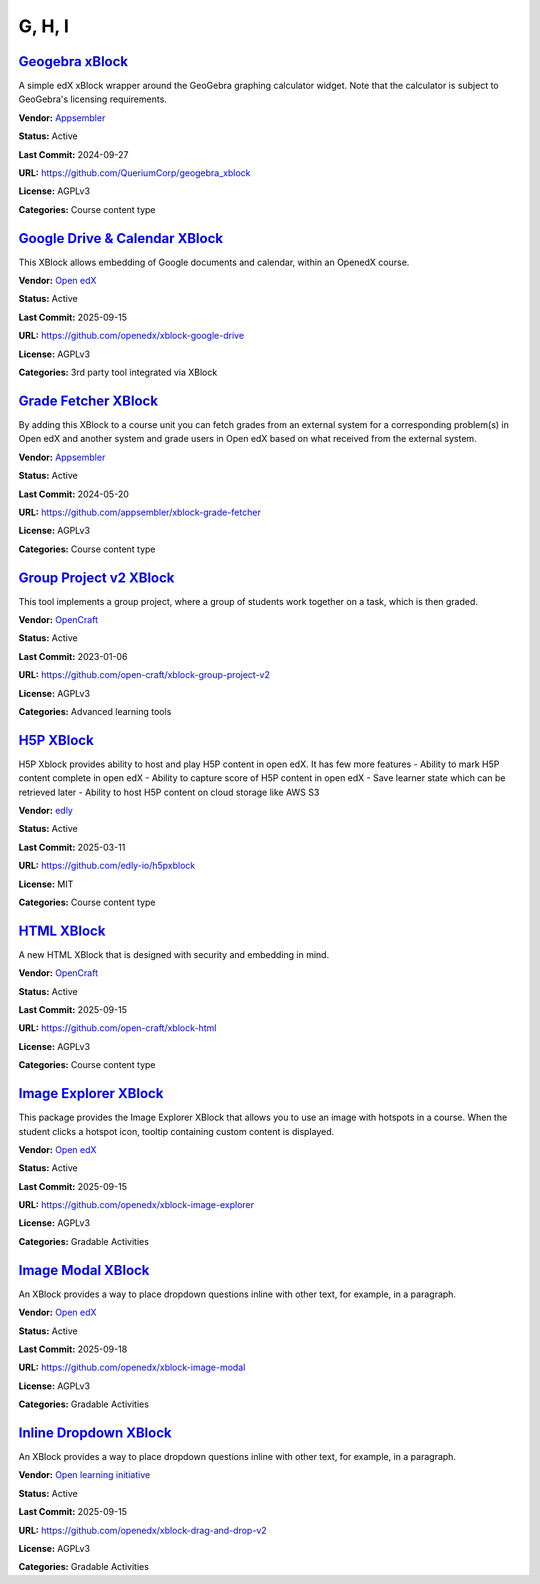 G, H, I
=======

`Geogebra xBlock <https://github.com/QueriumCorp/geogebra_xblock>`__
********************************************************************

A simple edX xBlock wrapper around the GeoGebra graphing calculator widget. Note that the calculator is subject to GeoGebra's licensing requirements.

.. image:: /_images/placeholder.webp
    :alt: Geogebra xBlock
    :align: center

**Vendor:** `Appsembler <https://appsembler.com>`__

**Status:** Active

**Last Commit:** 2024-09-27

**URL:** https://github.com/QueriumCorp/geogebra_xblock

**License:** AGPLv3

**Categories:** Course content type

`Google Drive & Calendar XBlock <https://github.com/openedx/xblock-google-drive>`__
***********************************************************************************

This XBlock allows embedding of Google documents and calendar, within an OpenedX course.

.. image:: /_images/google-drive-calendar-xblock.png
    :alt: Google Drive & Calendar XBlock
    :align: center

**Vendor:** `Open edX <https://openedx.org>`__

**Status:** Active

**Last Commit:** 2025-09-15

**URL:** https://github.com/openedx/xblock-google-drive

**License:** AGPLv3

**Categories:** 3rd party tool integrated via XBlock

`Grade Fetcher XBlock <https://github.com/appsembler/xblock-grade-fetcher>`__
*****************************************************************************

By adding this XBlock to a course unit you can fetch grades from an external system
for a corresponding problem(s) in Open edX and another system and grade users in
Open edX based on what received from the external system.


.. image:: /_images/placeholder.webp
    :alt: Grade Fetcher XBlock
    :align: center

**Vendor:** `Appsembler <https://appsembler.com>`__

**Status:** Active

**Last Commit:** 2024-05-20

**URL:** https://github.com/appsembler/xblock-grade-fetcher

**License:** AGPLv3

**Categories:** Course content type

`Group Project v2 XBlock <https://github.com/open-craft/xblock-group-project-v2>`__
***********************************************************************************

This tool implements a group project, where a group of students work together on a task, which is then graded.

.. image:: /_images/group-project-v2-xblock.png
    :alt: Group Project v2 XBlock
    :align: center

**Vendor:** `OpenCraft <https://opencraft.com>`__

**Status:** Active

**Last Commit:** 2023-01-06

**URL:** https://github.com/open-craft/xblock-group-project-v2

**License:** AGPLv3

**Categories:** Advanced learning tools

`H5P XBlock <https://github.com/edly-io/h5pxblock>`__
*****************************************************

H5P Xblock provides ability to host and play H5P content in open edX. It has few more features
- Ability to mark H5P content complete in open edX
- Ability to capture score of H5P content in open edX
- Save learner state which can be retrieved later
- Ability to host H5P content on cloud storage like AWS S3


.. image:: /_images/h5p-xblock.png
    :alt: H5P XBlock
    :align: center

**Vendor:** `edly <https://edly.io>`__

**Status:** Active

**Last Commit:** 2025-03-11

**URL:** https://github.com/edly-io/h5pxblock

**License:** MIT

**Categories:** Course content type

`HTML XBlock <https://github.com/open-craft/xblock-html>`__
***********************************************************

A new HTML XBlock that is designed with security and embedding in mind.

.. image:: /_images/placeholder.webp
    :alt: HTML XBlock
    :align: center

**Vendor:** `OpenCraft <https://opencraft.com>`__

**Status:** Active

**Last Commit:** 2025-09-15

**URL:** https://github.com/open-craft/xblock-html

**License:** AGPLv3

**Categories:** Course content type

`Image Explorer XBlock <https://github.com/openedx/xblock-image-explorer>`__
****************************************************************************

This package provides the Image Explorer XBlock that allows you to use an image with hotspots in a course.
When the student clicks a hotspot icon, tooltip containing custom content is displayed.


.. image:: /_images/image-explorer-xblock.png
    :alt: Image Explorer XBlock
    :align: center

**Vendor:** `Open edX <https://openedx.org>`__

**Status:** Active

**Last Commit:** 2025-09-15

**URL:** https://github.com/openedx/xblock-image-explorer

**License:** AGPLv3

**Categories:** Gradable Activities

`Image Modal XBlock <https://github.com/openedx/xblock-image-modal>`__
**********************************************************************

An XBlock provides a way to place dropdown questions inline with other text, for example, in a paragraph.

.. youtube:: 0mpjuThDoyE
    :align: center

    :width: 100%

**Vendor:** `Open edX <https://openedx.org>`__

**Status:** Active

**Last Commit:** 2025-09-18

**URL:** https://github.com/openedx/xblock-image-modal

**License:** AGPLv3

**Categories:** Gradable Activities

`Inline Dropdown XBlock <https://github.com/openedx/xblock-drag-and-drop-v2>`__
*******************************************************************************

An XBlock provides a way to place dropdown questions inline with other text, for example, in a paragraph.

.. image:: /_images/inline-dropdown-xblock.png
    :alt: Inline Dropdown XBlock
    :align: center

**Vendor:** `Open learning initiative <https://github.com/openlearninginitiative>`__

**Status:** Active

**Last Commit:** 2025-09-15

**URL:** https://github.com/openedx/xblock-drag-and-drop-v2

**License:** AGPLv3

**Categories:** Gradable Activities

